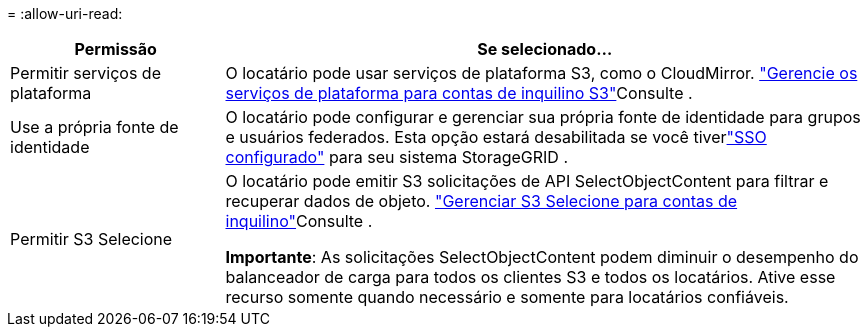 = 
:allow-uri-read: 


[cols="1a,3a"]
|===
| Permissão | Se selecionado... 


 a| 
Permitir serviços de plataforma
 a| 
O locatário pode usar serviços de plataforma S3, como o CloudMirror. link:../admin/manage-platform-services-for-tenants.html["Gerencie os serviços de plataforma para contas de inquilino S3"]Consulte .



 a| 
Use a própria fonte de identidade
 a| 
O locatário pode configurar e gerenciar sua própria fonte de identidade para grupos e usuários federados.  Esta opção estará desabilitada se você tiverlink:../admin/how-sso-works.html["SSO configurado"] para seu sistema StorageGRID .



 a| 
Permitir S3 Selecione
 a| 
O locatário pode emitir S3 solicitações de API SelectObjectContent para filtrar e recuperar dados de objeto. link:../admin/manage-s3-select-for-tenant-accounts.html["Gerenciar S3 Selecione para contas de inquilino"]Consulte .

*Importante*: As solicitações SelectObjectContent podem diminuir o desempenho do balanceador de carga para todos os clientes S3 e todos os locatários. Ative esse recurso somente quando necessário e somente para locatários confiáveis.

|===